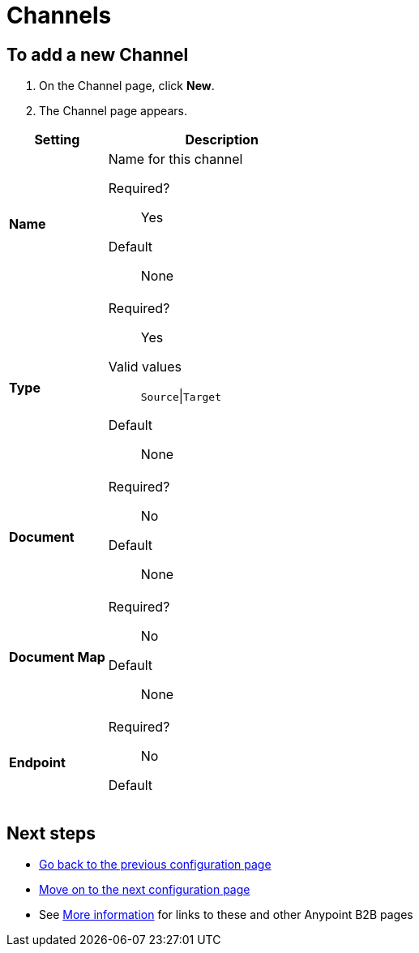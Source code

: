 = Channels

== To add a new Channel

. On the Channel page, click *New*.
. The Channel page appears.

[%header,cols="3s,7a"]
|===
|Setting |Description


| Name

| Name for this channel

Required?::
Yes

Default::

None


| Type

| Required?::
Yes

Valid values::

`Source`\|`Target`

Default::

None

| Document

| Required?::
No

////
Valid values:: <Documentation in progress>
////

Default::

None


| Document Map

| Required?::
No


// Valid values:: <Documentation in progress>

Default::
None

| Endpoint

| Required?::
No

// Valid values:: <Documentation in progress>

Default::

|===

== Next steps

* link:/anypoint-b2b/maps[Go back to the previous configuration page]
* link:/anypoint-b2b/routes[Move on to the next configuration page]
* See link:/anypoint-b2b/more-information[More information] for links to these and other Anypoint B2B pages

